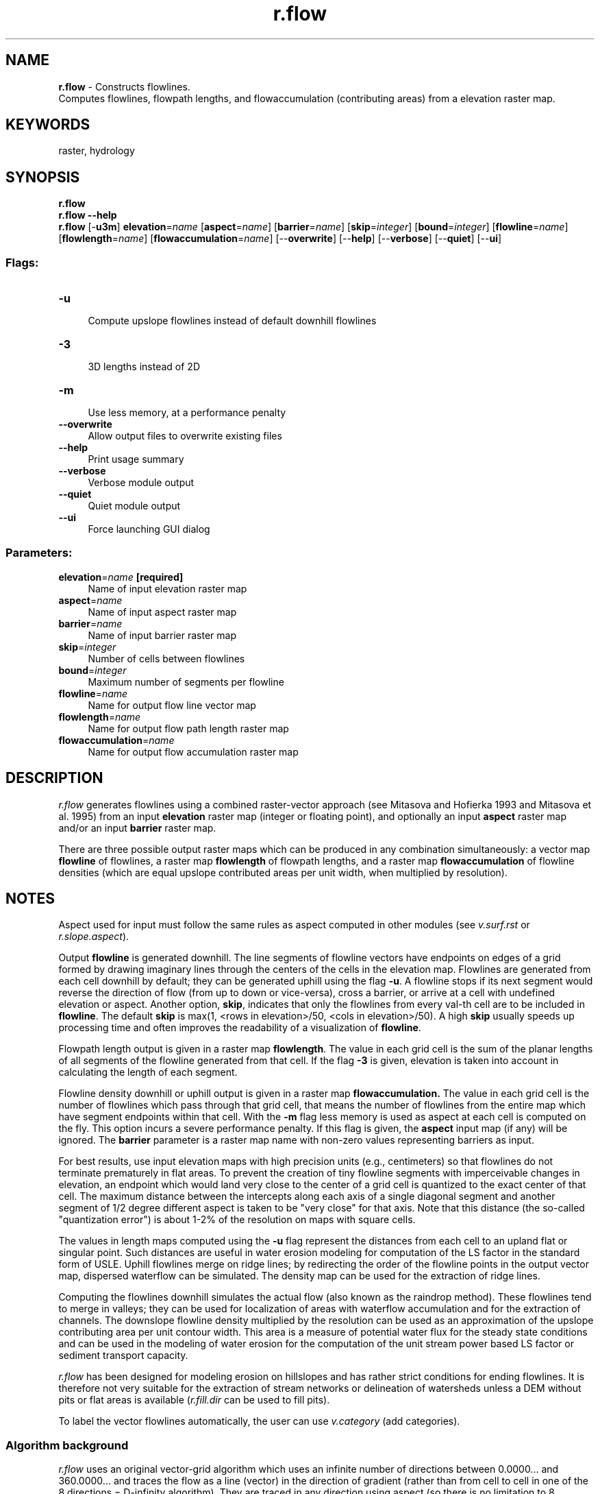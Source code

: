 .TH r.flow 1 "" "GRASS 7.8.5" "GRASS GIS User's Manual"
.SH NAME
\fI\fBr.flow\fR\fR  \- Constructs flowlines.
.br
Computes flowlines, flowpath lengths, and flowaccumulation (contributing areas) from a elevation raster map.
.SH KEYWORDS
raster, hydrology
.SH SYNOPSIS
\fBr.flow\fR
.br
\fBr.flow \-\-help\fR
.br
\fBr.flow\fR [\-\fBu3m\fR] \fBelevation\fR=\fIname\fR  [\fBaspect\fR=\fIname\fR]   [\fBbarrier\fR=\fIname\fR]   [\fBskip\fR=\fIinteger\fR]   [\fBbound\fR=\fIinteger\fR]   [\fBflowline\fR=\fIname\fR]   [\fBflowlength\fR=\fIname\fR]   [\fBflowaccumulation\fR=\fIname\fR]   [\-\-\fBoverwrite\fR]  [\-\-\fBhelp\fR]  [\-\-\fBverbose\fR]  [\-\-\fBquiet\fR]  [\-\-\fBui\fR]
.SS Flags:
.IP "\fB\-u\fR" 4m
.br
Compute upslope flowlines instead of default downhill flowlines
.IP "\fB\-3\fR" 4m
.br
3D lengths instead of 2D
.IP "\fB\-m\fR" 4m
.br
Use less memory, at a performance penalty
.IP "\fB\-\-overwrite\fR" 4m
.br
Allow output files to overwrite existing files
.IP "\fB\-\-help\fR" 4m
.br
Print usage summary
.IP "\fB\-\-verbose\fR" 4m
.br
Verbose module output
.IP "\fB\-\-quiet\fR" 4m
.br
Quiet module output
.IP "\fB\-\-ui\fR" 4m
.br
Force launching GUI dialog
.SS Parameters:
.IP "\fBelevation\fR=\fIname\fR \fB[required]\fR" 4m
.br
Name of input elevation raster map
.IP "\fBaspect\fR=\fIname\fR" 4m
.br
Name of input aspect raster map
.IP "\fBbarrier\fR=\fIname\fR" 4m
.br
Name of input barrier raster map
.IP "\fBskip\fR=\fIinteger\fR" 4m
.br
Number of cells between flowlines
.IP "\fBbound\fR=\fIinteger\fR" 4m
.br
Maximum number of segments per flowline
.IP "\fBflowline\fR=\fIname\fR" 4m
.br
Name for output flow line vector map
.IP "\fBflowlength\fR=\fIname\fR" 4m
.br
Name for output flow path length raster map
.IP "\fBflowaccumulation\fR=\fIname\fR" 4m
.br
Name for output flow accumulation raster map
.SH DESCRIPTION
\fIr.flow\fR generates flowlines using a combined raster\-vector
approach
(see Mitasova
and Hofierka 1993
and Mitasova
et al. 1995) from an input \fBelevation\fR raster map (integer or
floating point), and optionally an input \fBaspect\fR raster map
and/or an input \fBbarrier\fR raster map.
.PP
There are three possible output raster maps which can be produced in any
combination simultaneously: a vector map \fBflowline\fR of flowlines,
a raster map
\fBflowlength\fR of flowpath lengths, and a raster map
\fBflowaccumulation\fR of flowline densities (which are equal upslope
contributed areas per unit width, when multiplied by resolution).
.SH NOTES
Aspect used for input must follow the same rules as aspect computed in
other modules (see \fIv.surf.rst\fR
or \fIr.slope.aspect\fR).
.PP
Output \fBflowline\fR is generated downhill. The line segments of
flowline vectors have endpoints on edges of a grid formed by drawing
imaginary lines through the centers of the cells in the elevation
map. Flowlines are generated from each cell downhill by default; they
can be generated uphill using the flag \fB\-u\fR. A flowline stops if
its next segment would reverse the direction of flow (from up to down
or vice\-versa), cross a barrier, or arrive at a cell with undefined
elevation or aspect. Another option, \fBskip\fR, indicates that
only the flowlines from every val\-th cell are to be included
in \fBflowline\fR.  The default \fBskip\fR is max(1, <rows
in elevation>/50, <cols in elevation>/50).  A
high \fBskip\fR usually speeds up processing time and often improves
the readability of a visualization of \fBflowline\fR.
.PP
Flowpath length output is given in a raster map \fBflowlength\fR. The value
in each grid cell is the sum of the planar lengths of all segments of the
flowline generated from that cell. If the flag \fB\-3\fR is given, elevation
is taken into account in calculating the length of each segment.
.PP
Flowline density downhill or uphill output is given in a raster map
\fBflowaccumulation.\fR The value in each grid cell is the number of
flowlines which pass through that grid cell, that means the number of
flowlines from the entire map which have segment endpoints within that cell.
With the \fB\-m\fR flag less memory is used as aspect at each cell is
computed on the fly. This option incurs a severe performance penalty. If
this flag is given, the \fBaspect\fR input map (if any) will be ignored.
The \fBbarrier\fR parameter is a raster map name with non\-zero
values representing barriers as input.
.PP
For best results, use input elevation maps with high precision units (e.g.,
centimeters) so that flowlines do not terminate prematurely in flat areas.
To prevent the creation of tiny flowline segments with imperceivable changes
in elevation, an endpoint which would land very close to the center of
a grid cell is quantized to the exact center of that cell. The maximum
distance between the intercepts along each axis of a single diagonal segment
and another segment of 1/2 degree different aspect is taken to be \(dqvery
close\(dq for that axis. Note that this distance (the so\-called \(dqquantization
error\(dq) is about 1\-2% of the resolution on maps with square cells.
.PP
The values in length maps computed using the \fB\-u\fR flag represent
the distances from each cell to an upland flat or singular point. Such
distances are useful in water erosion modeling for computation of the LS
factor in the standard form of USLE. Uphill flowlines merge on ridge lines;
by redirecting the order of the flowline points in the output vector map,
dispersed waterflow can be simulated. The density map can be used for the
extraction of ridge lines.
.PP
Computing the flowlines downhill simulates the actual flow (also known
as the raindrop method). These flowlines tend to merge in valleys; they
can be used for localization of areas with waterflow accumulation and for
the extraction of channels. The downslope flowline density multiplied by
the resolution can be used as an approximation of the upslope contributing
area per unit contour width. This area is a measure of potential water
flux for the steady state conditions and can be used in the modeling of
water erosion for the computation of the unit stream power based LS factor
or sediment transport capacity.
.PP
\fIr.flow\fR has been designed for modeling erosion on
hillslopes and has rather strict conditions for ending flowlines. It
is therefore not very suitable for the extraction of stream networks
or delineation of watersheds unless a DEM without pits or flat areas
is available (\fIr.fill.dir\fR can be
used to fill pits).
.PP
To label the vector flowlines automatically, the user can use
\fIv.category\fR (add categories).
.SS Algorithm background
.PP
\fIr.flow\fR uses an original vector\-grid algorithm which uses an
infinite number of directions between 0.0000... and 360.0000...  and
traces the flow as a line (vector) in the direction of gradient
(rather than from cell to cell in one of the 8 directions = D\-infinity
algorithm). They are traced in any direction using aspect (so there is
no limitation to 8 directions here). The D8 algorithm produces zig\-zag
lines. The value in the outlet is very similar for \fIr.flow\fR
algorithm (because it is essentially the watershed area), however the
spatial distribution of flow, especially on hillslopes is quite
different. It is still a 1D flow routing so the dispersal flow is not
accurately described, but still better than D8.
.PP
\fIr.flow\fR uses a single flow algorithm, i.e. all flow is
transported to a single cell downslope.
.SS Diagnostics
.br
.nf
\fC
Elevation raster map resolution differs from current region resolution
\fR
.fi
The resolutions of all input raster maps and the current region must
match (see \fIg.region\fR).
.br
.nf
\fC
Resolution too unbalanced
\fR
.fi
The difference in length between the two axes of a grid cell is so
great that quantization error is larger than one of the
dimensions. Resample the map and try again.
.SH EXAMPLE
In this example a flow line vector map, a flow path length raster map and
a flow accumulation raster map are computed from an elevation raster map
(North Carolina sample dataset):
.br
.nf
\fC
g.region raster=elevation \-p
r.flow elevation=elevation skip=3 flowline=flowline flowlength=flowlength \(rs
       flowaccumulation=flowaccumulation
\fR
.fi
.PP
Figure: Flow lines with underlying elevation map;
flow lines with underlying flow path lengths (in map units: meters);
flow accumulation map (zoomed view)
.SH REFERENCES
.RS 4n
.IP \(bu 4n
Mitasova, H., L. Mitas, 1993, Interpolation by regularized spline with
tension : I. Theory and implementation. Mathematical Geology 25, p. 641\-655.
(online)
.IP \(bu 4n
Mitasova and Hofierka 1993 : Interpolation by Regularized Spline with
Tension: II. Application to Terrain Modeling and Surface Geometry Analysis.
Mathematical Geology 25(6), 657\-669
(online).
.IP \(bu 4n
Mitasova, H., Mitas, L., Brown, W.M., Gerdes, D.P., Kosinovsky, I.,
Baker, T., 1995: Modeling spatially and temporally distributed phenomena:
New methods and tools for GRASS GIS. International Journal of Geographical
Information Systems 9(4), 433\-446.
.IP \(bu 4n
Mitasova, H., J. Hofierka, M. Zlocha, L.R. Iverson, 1996, Modeling
topographic potential for erosion and deposition using GIS. Int. Journal of
Geographical Information Science, 10(5), 629\-641. (reply to a comment to
this paper appears in 1997 in Int. Journal of Geographical Information
Science, Vol. 11, No. 6)
.IP \(bu 4n
Mitasova, H.(1993): Surfaces and modeling. Grassclippings (winter and
spring) p.18\-19.
.RE
.SH SEE ALSO
\fI
r.basins.fill,
r.drain,
r.fill.dir,
r.water.outlet,
r.watershed,
v.category,
v.to.rast
\fR
.SH AUTHORS
\fIOriginal version of program:\fR Maros Zlocha and Jaroslav
Hofierka, Comenius University, Bratislava, Slovakia
.PP
\fIThe current version of the program (adapted for GRASS 5.0)\fR:
Joshua Caplan, Mark Ruesink, Helena Mitasova, University of Illinois
at Urbana\-Champaign with support from USA CERL.
GMSL/University of Illinois
at Urbana\-Champaign
.SH SOURCE CODE
.PP
Available at: r.flow source code (history)
.PP
Main index |
Raster index |
Topics index |
Keywords index |
Graphical index |
Full index
.PP
© 2003\-2020
GRASS Development Team,
GRASS GIS 7.8.5 Reference Manual
